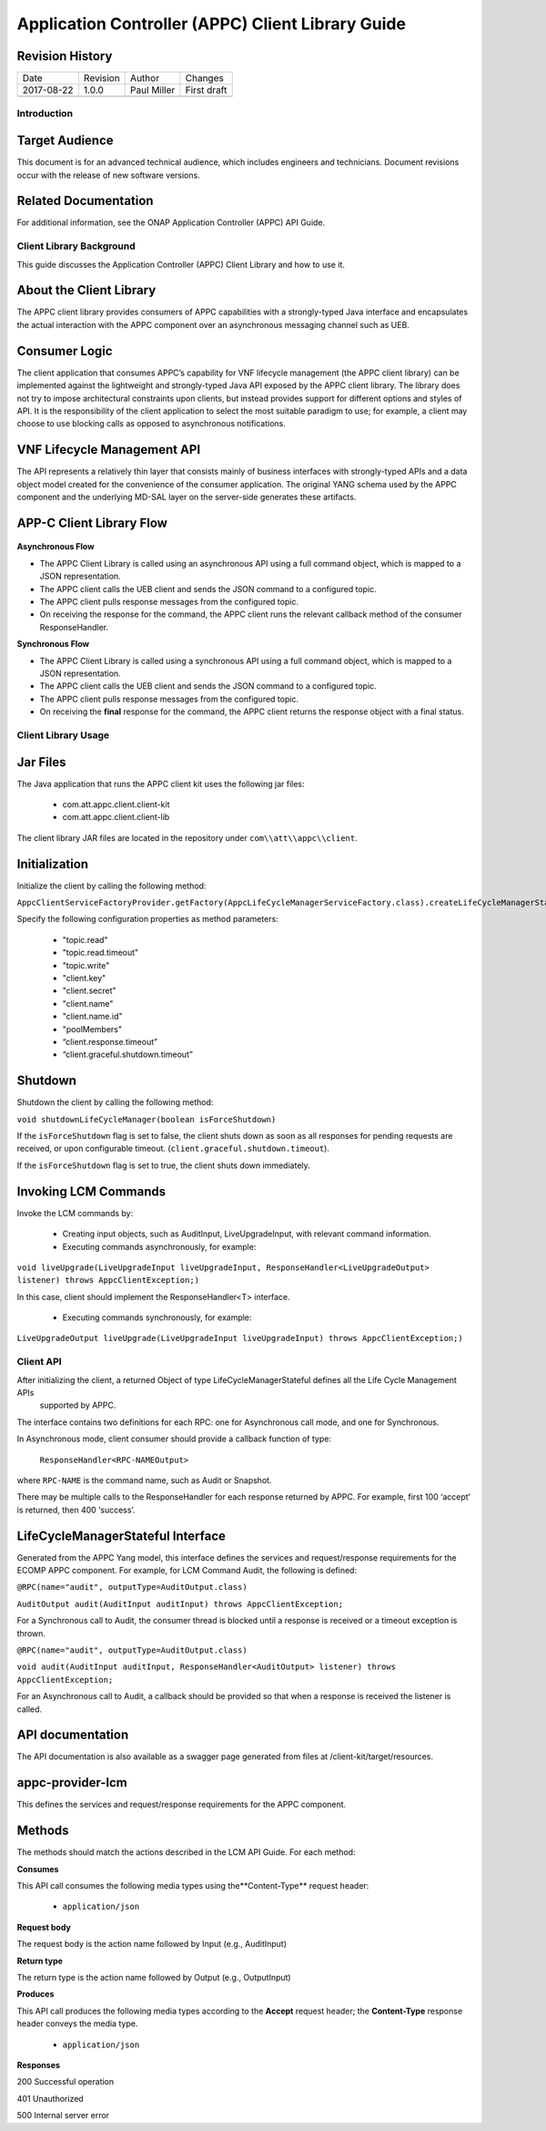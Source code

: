 .. _appc_client_library:

==================================================
Application Controller (APPC) Client Library Guide
==================================================


Revision History
----------------

+--------------+------------+---------------+--------------------------------------------------+
| Date         | Revision   | Author        | Changes                                          |
+--------------+------------+---------------+--------------------------------------------------+
| 2017-08-22   | 1.0.0      | Paul Miller   | First draft                                      |
+--------------+------------+---------------+--------------------------------------------------+
+--------------+------------+---------------+--------------------------------------------------+

Introduction
============

Target Audience
---------------

This document is for an advanced technical audience, which includes engineers and technicians. Document revisions occur with the release of new software versions.

Related Documentation
---------------------

For additional information, see the ONAP Application Controller (APPC) API Guide.


Client Library Background
=========================

This guide discusses the Application Controller (APPC) Client Library and how to use it.

About the Client Library
------------------------

The APPC client library provides consumers of APPC capabilities with a strongly-typed Java interface and encapsulates the actual interaction with the APPC component over an asynchronous messaging channel such as UEB.

Consumer Logic
--------------

The client application that consumes APPC’s capability for VNF lifecycle management (the APPC client library) can be implemented against the lightweight and strongly-typed Java API exposed by the APPC client library. The library does not try to impose architectural constraints upon clients, but instead provides support for different options and styles of API. It is the responsibility of the client application to select the most suitable paradigm to use; for example, a client may choose to use blocking calls as opposed to asynchronous notifications.

VNF Lifecycle Management API
----------------------------

The API represents a relatively thin layer that consists mainly of business interfaces with strongly-typed APIs and a data object model created for the convenience of the consumer application. The original YANG schema used by the APPC component and the  underlying MD-SAL layer on the server-side generates these artifacts.

APP-C Client Library Flow
-------------------------

    |image0|

**Asynchronous Flow**

-  The APPC Client Library is called using an asynchronous API using a full command object, which is mapped to a JSON representation.
-  The APPC client calls the UEB client and sends the JSON command to a configured topic.
-  The APPC client pulls response messages from the configured topic.
-  On receiving the response for the command, the APPC client runs the relevant callback method of the consumer ResponseHandler.

**Synchronous Flow**

-  The APPC Client Library is called using a synchronous API using a full command object, which is mapped to a JSON representation.
-  The APPC client calls the UEB client and sends the JSON command to a configured topic.
-  The APPC client pulls response messages from the configured topic.
-  On receiving the **final** response for the command, the APPC client returns the response object with a final status.

Client Library Usage
====================
      
Jar Files
---------

The Java application that runs the APPC client kit uses the following jar files:

    -  com.att.appc.client.client-kit
    -  com.att.appc.client.client-lib

The client library JAR files are located in the repository under ``com\\att\\appc\\client``.

Initialization 
--------------

Initialize the client by calling the following method:

``AppcClientServiceFactoryProvider.getFactory(AppcLifeCycleManagerServiceFactory.class).createLifeCycleManagerStateful()``

Specify the following configuration properties as method parameters:

    -  "topic.read"
    -  "topic.read.timeout"
    -  "topic.write"
    -  "client.key"
    -  "client.secret"
    -  "client.name"
    -  "client.name.id"
    -  "poolMembers"
    -  “client.response.timeout”
    -  “client.graceful.shutdown.timeout”

Shutdown
--------

Shutdown the client by calling the following method:

``void shutdownLifeCycleManager(boolean isForceShutdown)``

If the ``isForceShutdown`` flag is set to false, the client shuts down as soon as all responses for pending requests are received, or upon configurable timeout. (``client.graceful.shutdown.timeout``).

If the ``isForceShutdown`` flag is set to true, the client shuts down immediately.

Invoking LCM Commands
---------------------

Invoke the LCM commands by:

    -  Creating input objects, such as AuditInput, LiveUpgradeInput, with relevant command information.
    -  Executing commands asynchronously, for example:

``void liveUpgrade(LiveUpgradeInput liveUpgradeInput, ResponseHandler<LiveUpgradeOutput> listener) throws AppcClientException;)``

In this case, client should implement the ResponseHandler<T> interface.

    -  Executing commands synchronously, for example:

``LiveUpgradeOutput liveUpgrade(LiveUpgradeInput liveUpgradeInput) throws AppcClientException;)``


Client API
==========

After initializing the client, a returned Object of type LifeCycleManagerStateful defines all the Life Cycle Management APIs
 supported by APPC.

The interface contains two definitions for each RPC: one for Asynchronous call mode, and one for Synchronous.

In Asynchronous mode, client consumer should provide a callback function of type:

    ``ResponseHandler<RPC-NAMEOutput>``

where ``RPC-NAME`` is the command name, such as Audit or Snapshot.

There may be multiple calls to the ResponseHandler for each response returned by APPC. For example, first 100 ‘accept’ is returned, then 400 ‘success’.

LifeCycleManagerStateful Interface
----------------------------------

Generated from the APPC Yang model, this interface defines the services and request/response requirements for the ECOMP APPC component. For example, for LCM Command Audit, the following is defined:

``@RPC(name="audit", outputType=AuditOutput.class)``

``AuditOutput audit(AuditInput auditInput) throws AppcClientException;``

For a Synchronous call to Audit, the consumer thread is blocked until a response is received or a timeout exception is thrown.

``@RPC(name="audit", outputType=AuditOutput.class)``

``void audit(AuditInput auditInput, ResponseHandler<AuditOutput> listener) throws AppcClientException;``

For an Asynchronous call to Audit, a callback should be provided so that when a response is received the listener is called.

API documentation
-----------------

The API documentation is also available as a swagger page generated from files at /client-kit/target/resources.

appc-provider-lcm
-----------------

This defines the services and request/response requirements for the APPC component.

Methods 
--------

The methods should match the actions described in the LCM API Guide. For each method:

**Consumes**

This API call consumes the following media types using the**Content-Type** request header:

    -  ``application/json``

**Request body**

The request body is the action name followed by Input (e.g., AuditInput)

**Return type**

The return type is the action name followed by Output (e.g., OutputInput)

**Produces**

This API call produces the following media types according to the **Accept** request header; the **Content-Type** response header conveys the media type.

    -  ``application/json``

**Responses**

200 Successful operation

401 Unauthorized

500 Internal server error

.. |image0| image:: image2.png
   :width: 5.60495in
   :height: 4.55272in
